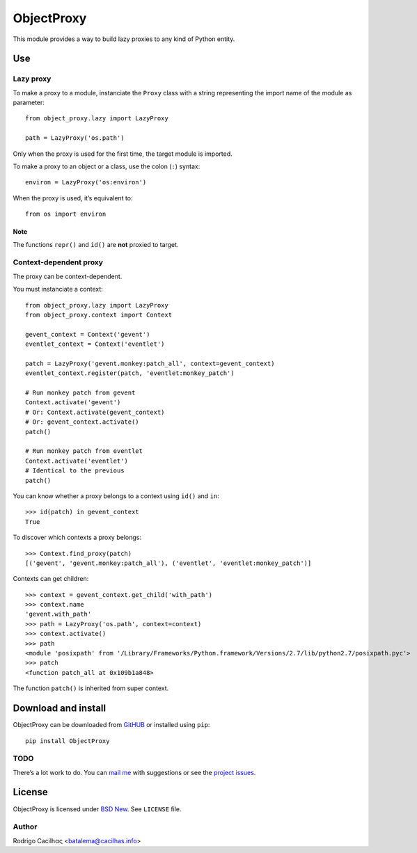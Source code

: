 .. _BSD New: http://opensource.org/licenses/BSD-3-Clause
.. _GitHUB: https://github.com/Montegasppa/ObjectProxy
.. _mail me: mailto:batalema@cacilhas.info
.. _project issues: https://github.com/Montegasppa/ObjectProxy/issues


=============
 ObjectProxy
=============

This module provides a way to build lazy proxies to any kind of Python
entity.


Use
===


Lazy proxy
----------

To make a proxy to a module, instanciate the ``Proxy`` class with a
string representing the import name of the module as parameter::

    from object_proxy.lazy import LazyProxy

    path = LazyProxy('os.path')


Only when the proxy is used for the first time, the target module is
imported.

To make a proxy to an object or a class, use the colon (``:``) syntax::

    environ = LazyProxy('os:environ')


When the proxy is used, it’s equivalent to::

    from os import environ


Note
~~~~

The functions ``repr()`` and ``id()`` are **not** proxied to target.


Context-dependent proxy
-----------------------

The proxy can be context-dependent.

You must instanciate a context::

    from object_proxy.lazy import LazyProxy
    from object_proxy.context import Context

    gevent_context = Context('gevent')
    eventlet_context = Context('eventlet')

    patch = LazyProxy('gevent.monkey:patch_all', context=gevent_context)
    eventlet_context.register(patch, 'eventlet:monkey_patch')

    # Run monkey patch from gevent
    Context.activate('gevent')
    # Or: Context.activate(gevent_context)
    # Or: gevent_context.activate()
    patch()

    # Run monkey patch from eventlet
    Context.activate('eventlet')
    # Identical to the previous
    patch()


You can know whether a proxy belongs to a context using ``id()`` and
``in``::

    >>> id(patch) in gevent_context
    True


To discover which contexts a proxy belongs::

    >>> Context.find_proxy(patch)
    [('gevent', 'gevent.monkey:patch_all'), ('eventlet', 'eventlet:monkey_patch')]


Contexts can get children::

    >>> context = gevent_context.get_child('with_path')
    >>> context.name
    'gevent.with_path'
    >>> path = LazyProxy('os.path', context=context)
    >>> context.activate()
    >>> path
    <module 'posixpath' from '/Library/Frameworks/Python.framework/Versions/2.7/lib/python2.7/posixpath.pyc'>
    >>> patch
    <function patch_all at 0x109b1a848>


The function ``patch()`` is inherited from super context.


Download and install
====================

ObjectProxy can be downloaded from GitHUB_ or installed using ``pip``::

    pip install ObjectProxy


TODO
----

There’s a lot work to do. You can `mail me`_ with suggestions or see the
`project issues`_.


License
=======

ObjectProxy is licensed under `BSD New`_. See ``LICENSE`` file.


Author
------

Rodrigo Cacilhας <batalema@cacilhas.info>
